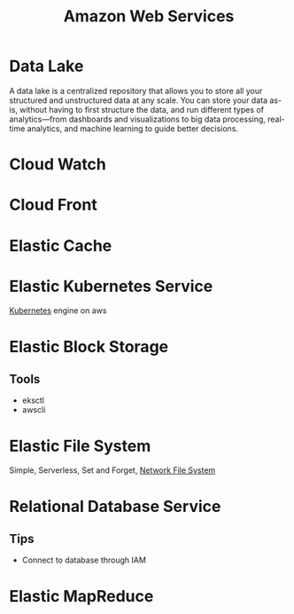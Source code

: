:PROPERTIES:
:ID:       2f698290-ad78-4a45-a040-e88373275715
:ROAM_ALIASES: AWS
:END:
#+title: Amazon Web Services
#+filetags: :AWS:


* Data Lake
:PROPERTIES:
:ID:       ddaf38c6-58a4-4864-bb2f-1382f8dafa07
:END:
A data lake is a centralized repository that allows you to store all your structured and unstructured data at any scale. You can store your data as-is, without having to first structure the data, and run different types of analytics—from dashboards and visualizations to big data processing, real-time analytics, and machine learning to guide better decisions.
* Cloud Watch
:PROPERTIES:
:ID:       b8556198-370a-4d15-bce9-356e524c1aaa
:END:
* Cloud Front
:PROPERTIES:
:ID:       6f411516-0c22-42dd-85e3-a4b86bfff19d
:END:
* Elastic Cache
:PROPERTIES:
:ID:       8150d901-83f7-4eef-b5df-8caaed5b12cb
:END:
* Elastic Kubernetes Service
:PROPERTIES:
:ID:       00b878ca-8daf-430d-834c-3d9c98d3e381
:ROAM_ALIASES: EKS
:END:
[[id:328bc221-6334-4992-955e-ae62a33184a0][Kubernetes]] engine on aws
* Elastic Block Storage
:PROPERTIES:
:ID:       333590a6-0f8a-4050-89cb-5d01ee415c6f
:ROAM_ALIASES: EBS
:END:
** Tools
+ eksctl
+ awscli
* Elastic File System
:PROPERTIES:
:ID:       5db2372e-1555-43f9-afe2-632cbb999270
:END:
Simple, Serverless, Set and Forget, [[id:dd1b0ab9-530f-4f00-be64-28c0573db757][Network File System]]
* Relational Database Service
:PROPERTIES:
:ID:       b855a771-80cd-4c1b-a0c1-c2ba1ede0249
:ROAM_ALIASES: RDS
:END:

** Tips
+ Connect to database through IAM
* Elastic MapReduce
:PROPERTIES:
:ID:       1436a66b-4cac-432e-87bd-aae1e78ef57b
:ROAM_ALIASES: EMR
:END:
